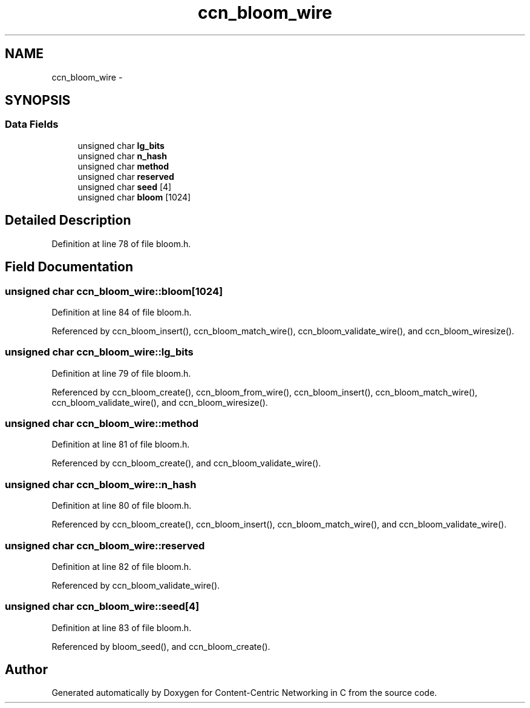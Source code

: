 .TH "ccn_bloom_wire" 3 "19 May 2013" "Version 0.7.2" "Content-Centric Networking in C" \" -*- nroff -*-
.ad l
.nh
.SH NAME
ccn_bloom_wire \- 
.SH SYNOPSIS
.br
.PP
.SS "Data Fields"

.in +1c
.ti -1c
.RI "unsigned char \fBlg_bits\fP"
.br
.ti -1c
.RI "unsigned char \fBn_hash\fP"
.br
.ti -1c
.RI "unsigned char \fBmethod\fP"
.br
.ti -1c
.RI "unsigned char \fBreserved\fP"
.br
.ti -1c
.RI "unsigned char \fBseed\fP [4]"
.br
.ti -1c
.RI "unsigned char \fBbloom\fP [1024]"
.br
.in -1c
.SH "Detailed Description"
.PP 
Definition at line 78 of file bloom.h.
.SH "Field Documentation"
.PP 
.SS "unsigned char \fBccn_bloom_wire::bloom\fP[1024]"
.PP
Definition at line 84 of file bloom.h.
.PP
Referenced by ccn_bloom_insert(), ccn_bloom_match_wire(), ccn_bloom_validate_wire(), and ccn_bloom_wiresize().
.SS "unsigned char \fBccn_bloom_wire::lg_bits\fP"
.PP
Definition at line 79 of file bloom.h.
.PP
Referenced by ccn_bloom_create(), ccn_bloom_from_wire(), ccn_bloom_insert(), ccn_bloom_match_wire(), ccn_bloom_validate_wire(), and ccn_bloom_wiresize().
.SS "unsigned char \fBccn_bloom_wire::method\fP"
.PP
Definition at line 81 of file bloom.h.
.PP
Referenced by ccn_bloom_create(), and ccn_bloom_validate_wire().
.SS "unsigned char \fBccn_bloom_wire::n_hash\fP"
.PP
Definition at line 80 of file bloom.h.
.PP
Referenced by ccn_bloom_create(), ccn_bloom_insert(), ccn_bloom_match_wire(), and ccn_bloom_validate_wire().
.SS "unsigned char \fBccn_bloom_wire::reserved\fP"
.PP
Definition at line 82 of file bloom.h.
.PP
Referenced by ccn_bloom_validate_wire().
.SS "unsigned char \fBccn_bloom_wire::seed\fP[4]"
.PP
Definition at line 83 of file bloom.h.
.PP
Referenced by bloom_seed(), and ccn_bloom_create().

.SH "Author"
.PP 
Generated automatically by Doxygen for Content-Centric Networking in C from the source code.
